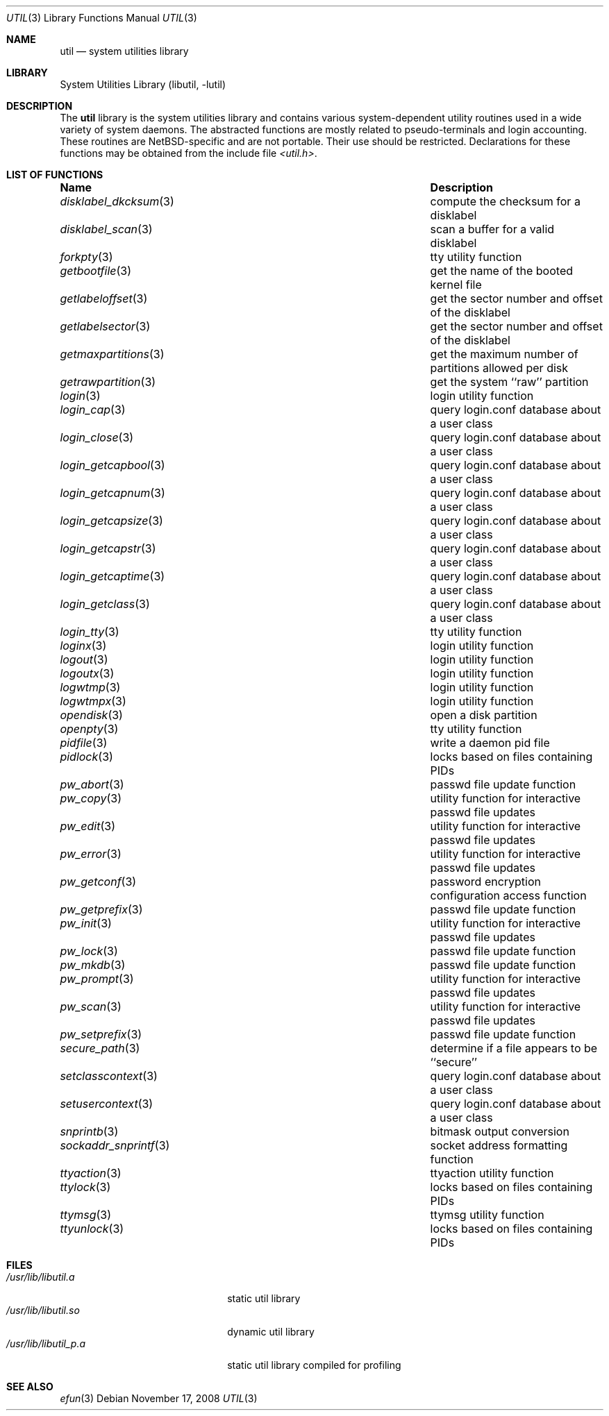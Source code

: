 .\"     $NetBSD: util.3,v 1.19 2009/04/11 17:26:32 joerg Exp $
.\"
.\" Copyright (c) 2001 The NetBSD Foundation, Inc.
.\" All rights reserved.
.\"
.\" This code is derived from software contributed to The NetBSD Foundation
.\" by Gregory McGarry.
.\"
.\" Redistribution and use in source and binary forms, with or without
.\" modification, are permitted provided that the following conditions
.\" are met:
.\" 1. Redistributions of source code must retain the above copyright
.\"    notice, this list of conditions and the following disclaimer.
.\" 2. Redistributions in binary form must reproduce the above copyright
.\"    notice, this list of conditions and the following disclaimer in the
.\"    documentation and/or other materials provided with the distribution.
.\"
.\" THIS SOFTWARE IS PROVIDED BY THE NETBSD FOUNDATION, INC. AND CONTRIBUTORS
.\" ``AS IS'' AND ANY EXPRESS OR IMPLIED WARRANTIES, INCLUDING, BUT NOT LIMITED
.\" TO, THE IMPLIED WARRANTIES OF MERCHANTABILITY AND FITNESS FOR A PARTICULAR
.\" PURPOSE ARE DISCLAIMED.  IN NO EVENT SHALL THE FOUNDATION OR CONTRIBUTORS
.\" BE LIABLE FOR ANY DIRECT, INDIRECT, INCIDENTAL, SPECIAL, EXEMPLARY, OR
.\" CONSEQUENTIAL DAMAGES (INCLUDING, BUT NOT LIMITED TO, PROCUREMENT OF
.\" SUBSTITUTE GOODS OR SERVICES; LOSS OF USE, DATA, OR PROFITS; OR BUSINESS
.\" INTERRUPTION) HOWEVER CAUSED AND ON ANY THEORY OF LIABILITY, WHETHER IN
.\" CONTRACT, STRICT LIABILITY, OR TORT (INCLUDING NEGLIGENCE OR OTHERWISE)
.\" ARISING IN ANY WAY OUT OF THE USE OF THIS SOFTWARE, EVEN IF ADVISED OF THE
.\" POSSIBILITY OF SUCH DAMAGE.
.\"
.Dd November 17, 2008
.Dt UTIL 3
.Os
.Sh NAME
.Nm util
.Nd system utilities library
.Sh LIBRARY
.Lb libutil
.Sh DESCRIPTION
The
.Nm
library is the system utilities library and contains various
system-dependent utility routines used in a wide variety of system daemons.
The abstracted functions are mostly related to pseudo-terminals
and login accounting.
These routines are
.Nx Ns -specific
and are not portable.
Their use should be restricted.
Declarations for these functions may be obtained from the include file
.Pa \*[Lt]util.h\*[Gt] .
.Sh LIST OF FUNCTIONS
.Bl -column ".Xr sockaddr_snprintf 3" -compact
.It Sy Name	Description
.It Xr disklabel_dkcksum 3 Ta compute the checksum for a disklabel
.It Xr disklabel_scan 3 Ta scan a buffer for a valid disklabel
.It Xr forkpty 3 Ta tty utility function
.It Xr getbootfile 3 Ta get the name of the booted kernel file
.It Xr getlabeloffset 3 Ta get the sector number and offset of the disklabel
.It Xr getlabelsector 3 Ta get the sector number and offset of the disklabel
.It Xr getmaxpartitions 3 Ta get the maximum number of partitions allowed per disk
.It Xr getrawpartition 3 Ta get the system ``raw'' partition
.It Xr login 3 Ta login utility function
.It Xr login_cap 3 Ta query login.conf database about a user class
.It Xr login_close 3 Ta query login.conf database about a user class
.It Xr login_getcapbool 3 Ta query login.conf database about a user class
.It Xr login_getcapnum 3 Ta query login.conf database about a user class
.It Xr login_getcapsize 3 Ta query login.conf database about a user class
.It Xr login_getcapstr 3 Ta query login.conf database about a user class
.It Xr login_getcaptime 3 Ta query login.conf database about a user class
.It Xr login_getclass 3 Ta query login.conf database about a user class
.It Xr login_tty 3 Ta tty utility function
.It Xr loginx 3 Ta login utility function
.It Xr logout 3 Ta login utility function
.It Xr logoutx 3 Ta login utility function
.It Xr logwtmp 3 Ta login utility function
.It Xr logwtmpx 3 Ta login utility function
.It Xr opendisk 3 Ta open a disk partition
.It Xr openpty 3 Ta tty utility function
.It Xr pidfile 3 Ta write a daemon pid file
.It Xr pidlock 3 Ta locks based on files containing PIDs
.It Xr pw_abort 3 Ta passwd file update function
.It Xr pw_copy 3 Ta utility function for interactive passwd file updates
.It Xr pw_edit 3 Ta utility function for interactive passwd file updates
.It Xr pw_error 3 Ta utility function for interactive passwd file updates
.It Xr pw_getconf 3 Ta password encryption configuration access function
.It Xr pw_getprefix 3 Ta passwd file update function
.It Xr pw_init 3 Ta utility function for interactive passwd file updates
.It Xr pw_lock 3 Ta passwd file update function
.It Xr pw_mkdb 3 Ta passwd file update function
.It Xr pw_prompt 3 Ta utility function for interactive passwd file updates
.It Xr pw_scan 3 Ta utility function for interactive passwd file updates
.It Xr pw_setprefix 3 Ta passwd file update function
.It Xr secure_path 3 Ta determine if a file appears to be ``secure''
.It Xr setclasscontext 3 Ta query login.conf database about a user class
.It Xr setusercontext 3 Ta query login.conf database about a user class
.It Xr snprintb 3 Ta bitmask output conversion
.It Xr sockaddr_snprintf 3 Ta socket address formatting function
.It Xr ttyaction 3 Ta ttyaction utility function
.It Xr ttylock 3 Ta locks based on files containing PIDs
.It Xr ttymsg 3 Ta ttymsg utility function
.It Xr ttyunlock 3 Ta locks based on files containing PIDs
.El
.Sh FILES
.Bl -tag -width /usr/lib/libutil_p.a -compact
.It Pa /usr/lib/libutil.a
static util library
.It Pa /usr/lib/libutil.so
dynamic util library
.It Pa /usr/lib/libutil_p.a
static util library compiled for profiling
.El
.Sh SEE ALSO
.Xr efun 3

